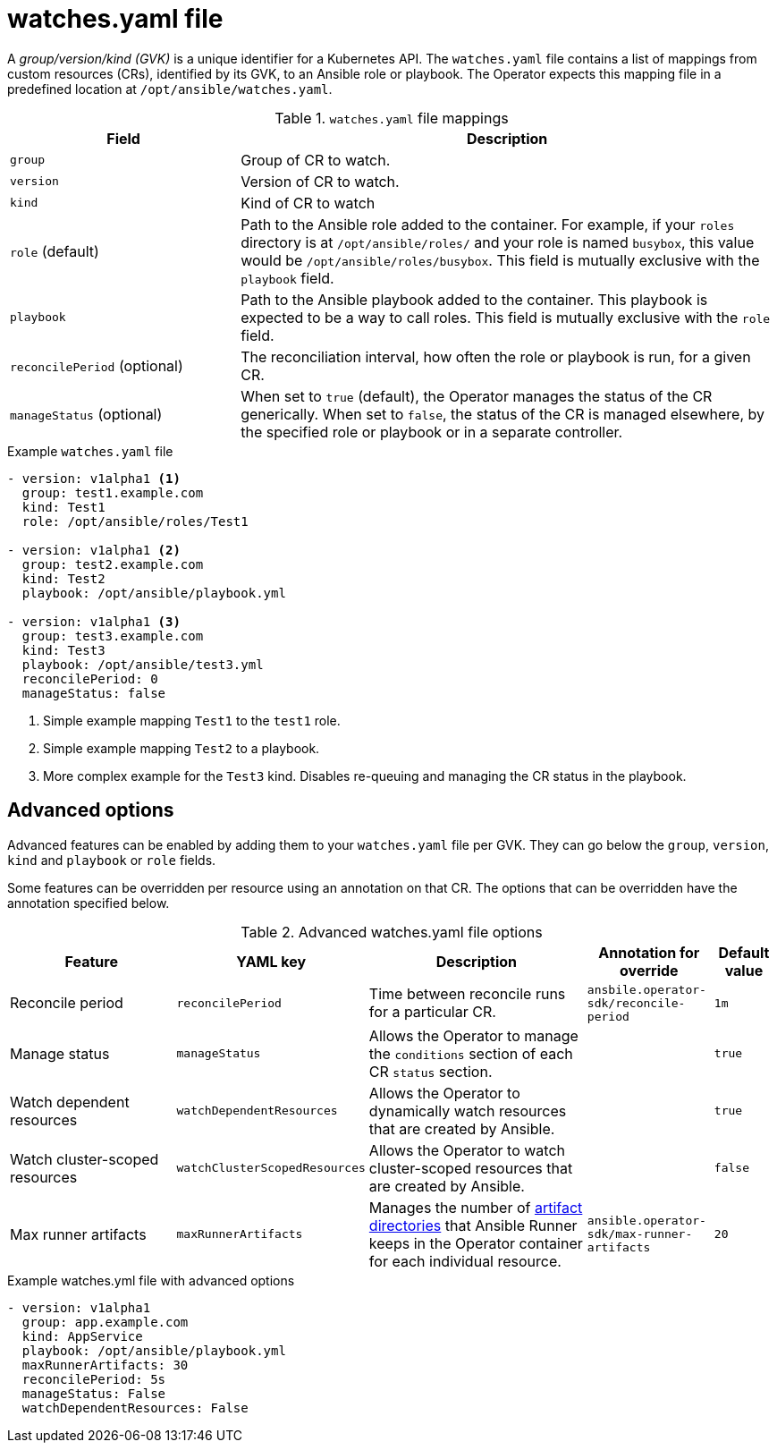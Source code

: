 // Module included in the following assemblies:
//
// * operators/operator_sdk/ansible/osdk-ansible-support.adoc

[id="osdk-ansible-watches-file_{context}"]
= watches.yaml file

A _group/version/kind (GVK)_ is a unique identifier for a Kubernetes API. The `watches.yaml` file contains a list of mappings from custom resources (CRs), identified by its GVK, to an Ansible role or playbook. The Operator expects this mapping file in a predefined location at `/opt/ansible/watches.yaml`.

.`watches.yaml` file mappings
[cols="3,7",options="header"]
|===
|Field
|Description

|`group`
|Group of CR to watch.

|`version`
|Version of CR to watch.

|`kind`
|Kind of CR to watch

|`role` (default)
|Path to the Ansible role added to the container. For example, if your `roles` directory is at `/opt/ansible/roles/` and your role is named `busybox`, this value would be `/opt/ansible/roles/busybox`. This field is mutually exclusive with the `playbook` field.

|`playbook`
|Path to the Ansible playbook added to the container. This playbook is expected to be a way to call roles. This field is mutually exclusive with the `role` field.

|`reconcilePeriod` (optional)
|The reconciliation interval, how often the role or playbook is run, for a given CR.

|`manageStatus` (optional)
|When set to `true` (default), the Operator manages the status of the CR generically. When set to `false`, the status of the CR is managed elsewhere, by the specified role or playbook or in a separate controller.
|===

.Example `watches.yaml` file
[source,yaml]
----
- version: v1alpha1 <1>
  group: test1.example.com
  kind: Test1
  role: /opt/ansible/roles/Test1

- version: v1alpha1 <2>
  group: test2.example.com
  kind: Test2
  playbook: /opt/ansible/playbook.yml

- version: v1alpha1 <3>
  group: test3.example.com
  kind: Test3
  playbook: /opt/ansible/test3.yml
  reconcilePeriod: 0
  manageStatus: false
----
<1> Simple example mapping `Test1` to the `test1` role.
<2> Simple example mapping `Test2` to a playbook.
<3> More complex example for the `Test3` kind. Disables re-queuing and managing the CR status in the playbook.

[id="osdk-ansible-watches-file-advanced_{context}"]
== Advanced options

Advanced features can be enabled by adding them to your `watches.yaml` file per GVK. They can go below the `group`, `version`, `kind` and `playbook` or `role` fields.

Some features can be overridden per resource using an annotation on that CR. The options that can be overridden have the annotation specified below.

.Advanced watches.yaml file options
[cols="3,2,4,2,1",options="header"]
|===
|Feature
|YAML key
|Description
|Annotation for override
|Default value

|Reconcile period
|`reconcilePeriod`
|Time between reconcile runs for a particular CR.
|`ansbile.operator-sdk/reconcile-period`
|`1m`

|Manage status
|`manageStatus`
|Allows the Operator to manage the `conditions` section of each CR `status` section.
|
|`true`

|Watch dependent resources
|`watchDependentResources`
|Allows the Operator to dynamically watch resources that are created by Ansible.
|
|`true`

|Watch cluster-scoped resources
|`watchClusterScopedResources`
|Allows the Operator to watch cluster-scoped resources that are created by Ansible.
|
|`false`

|Max runner artifacts
|`maxRunnerArtifacts`
|Manages the number of link:https://ansible-runner.readthedocs.io/en/latest/intro.html#runner-artifacts-directory-hierarchy[artifact directories] that Ansible Runner keeps in the Operator container for each individual resource.
|`ansible.operator-sdk/max-runner-artifacts`
|`20`
|===

.Example watches.yml file with advanced options
[source,yaml]
----
- version: v1alpha1
  group: app.example.com
  kind: AppService
  playbook: /opt/ansible/playbook.yml
  maxRunnerArtifacts: 30
  reconcilePeriod: 5s
  manageStatus: False
  watchDependentResources: False
----
